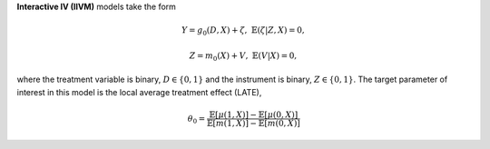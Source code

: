 **Interactive IV (IIVM)** models take the form

.. math::

    Y = g_0(D, X) + \zeta, & &\mathbb{E}(\zeta | Z, X) = 0,

    Z = m_0(X) + V, & &\mathbb{E}(V | X) = 0,

where the treatment variable is binary, :math:`D \in \lbrace 0,1 \rbrace`
and the instrument is binary, :math:`Z \in \lbrace 0,1 \rbrace`.
The target parameter of interest in this model is the local average treatment effect (LATE),

.. math::

    \theta_0 = \frac{\mathbb{E}[\mu(1, X)] - \mathbb{E}[\mu(0,X)]}{\mathbb{E}[m(1, X)] - \mathbb{E}[m(0,X)]}
